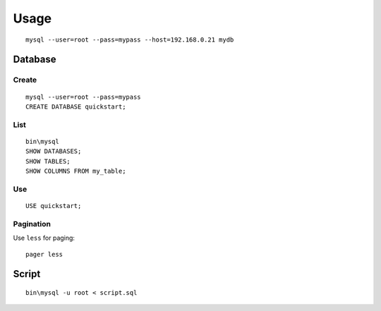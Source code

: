 Usage
*****

.. highlight:: bash

::

  mysql --user=root --pass=mypass --host=192.168.0.21 mydb

Database
========

Create
------

::

  mysql --user=root --pass=mypass
  CREATE DATABASE quickstart;

List
----

::

  bin\mysql
  SHOW DATABASES;
  SHOW TABLES;
  SHOW COLUMNS FROM my_table;

Use
---

::

  USE quickstart;

Pagination
----------

Use ``less`` for paging::

  pager less

Script
======

::

  bin\mysql -u root < script.sql
